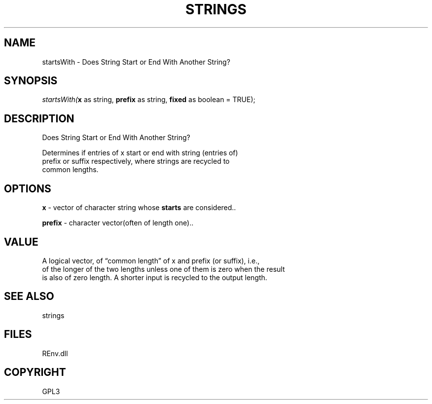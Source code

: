.\" man page create by R# package system.
.TH STRINGS 1 2002-May "startsWith" "startsWith"
.SH NAME
startsWith \- Does String Start or End With Another String?
.SH SYNOPSIS
\fIstartsWith(\fBx\fR as string, 
\fBprefix\fR as string, 
\fBfixed\fR as boolean = TRUE);\fR
.SH DESCRIPTION
.PP
Does String Start or End With Another String?
 
 Determines if entries of x start or end with string (entries of) 
 prefix or suffix respectively, where strings are recycled to 
 common lengths.
.PP
.SH OPTIONS
.PP
\fBx\fB \fR\- vector of character string whose \fBstarts\fR are considered.. 
.PP
.PP
\fBprefix\fB \fR\- character vector(often of length one).. 
.PP
.SH VALUE
.PP
A logical vector, of “common length” of x and prefix (or suffix), i.e., 
 of the longer of the two lengths unless one of them is zero when the result 
 is also of zero length. A shorter input is recycled to the output length.
.PP
.SH SEE ALSO
strings
.SH FILES
.PP
REnv.dll
.PP
.SH COPYRIGHT
GPL3
